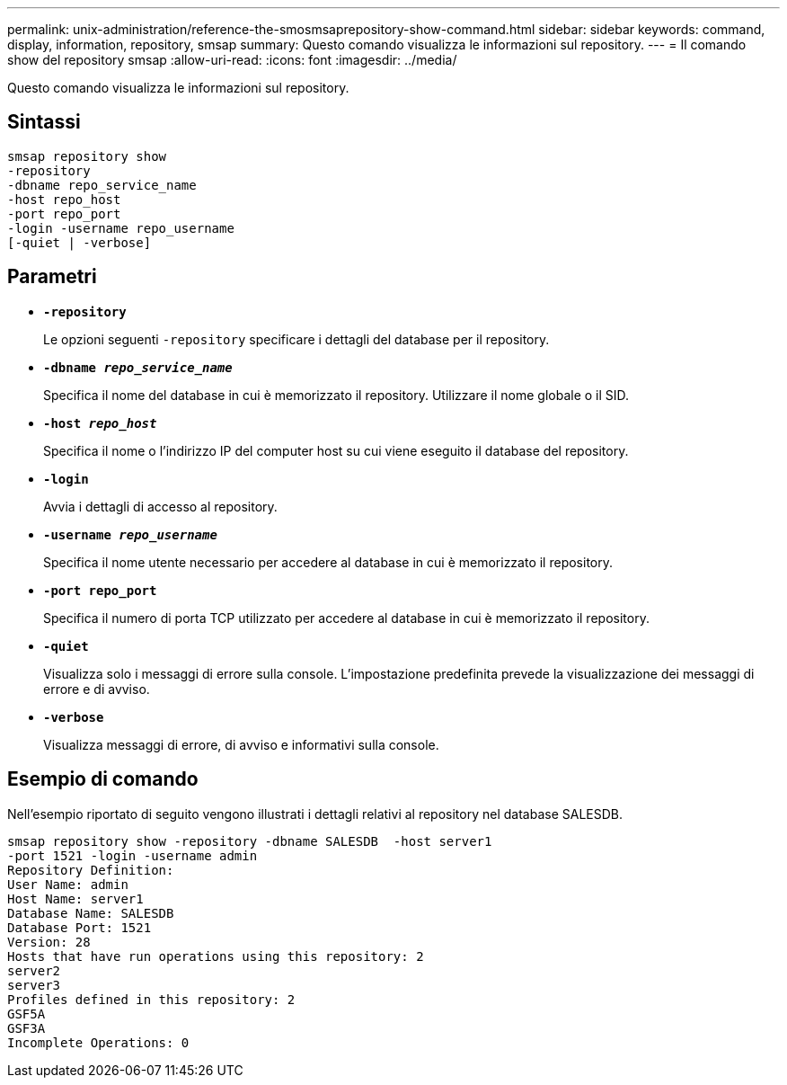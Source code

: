 ---
permalink: unix-administration/reference-the-smosmsaprepository-show-command.html 
sidebar: sidebar 
keywords: command, display, information, repository, smsap 
summary: Questo comando visualizza le informazioni sul repository. 
---
= Il comando show del repository smsap
:allow-uri-read: 
:icons: font
:imagesdir: ../media/


[role="lead"]
Questo comando visualizza le informazioni sul repository.



== Sintassi

[listing]
----
smsap repository show
-repository
-dbname repo_service_name
-host repo_host
-port repo_port
-login -username repo_username
[-quiet | -verbose]
----


== Parametri

* ``*-repository*``
+
Le opzioni seguenti `-repository` specificare i dettagli del database per il repository.

* ``*-dbname _repo_service_name_*``
+
Specifica il nome del database in cui è memorizzato il repository. Utilizzare il nome globale o il SID.

* ``*-host _repo_host_*``
+
Specifica il nome o l'indirizzo IP del computer host su cui viene eseguito il database del repository.

* ``*-login*``
+
Avvia i dettagli di accesso al repository.

* ``*-username _repo_username_*``
+
Specifica il nome utente necessario per accedere al database in cui è memorizzato il repository.

* ``*-port repo_port*``
+
Specifica il numero di porta TCP utilizzato per accedere al database in cui è memorizzato il repository.

* ``*-quiet*``
+
Visualizza solo i messaggi di errore sulla console. L'impostazione predefinita prevede la visualizzazione dei messaggi di errore e di avviso.

* ``*-verbose*``
+
Visualizza messaggi di errore, di avviso e informativi sulla console.





== Esempio di comando

Nell'esempio riportato di seguito vengono illustrati i dettagli relativi al repository nel database SALESDB.

[listing]
----
smsap repository show -repository -dbname SALESDB  -host server1
-port 1521 -login -username admin
Repository Definition:
User Name: admin
Host Name: server1
Database Name: SALESDB
Database Port: 1521
Version: 28
Hosts that have run operations using this repository: 2
server2
server3
Profiles defined in this repository: 2
GSF5A
GSF3A
Incomplete Operations: 0
----